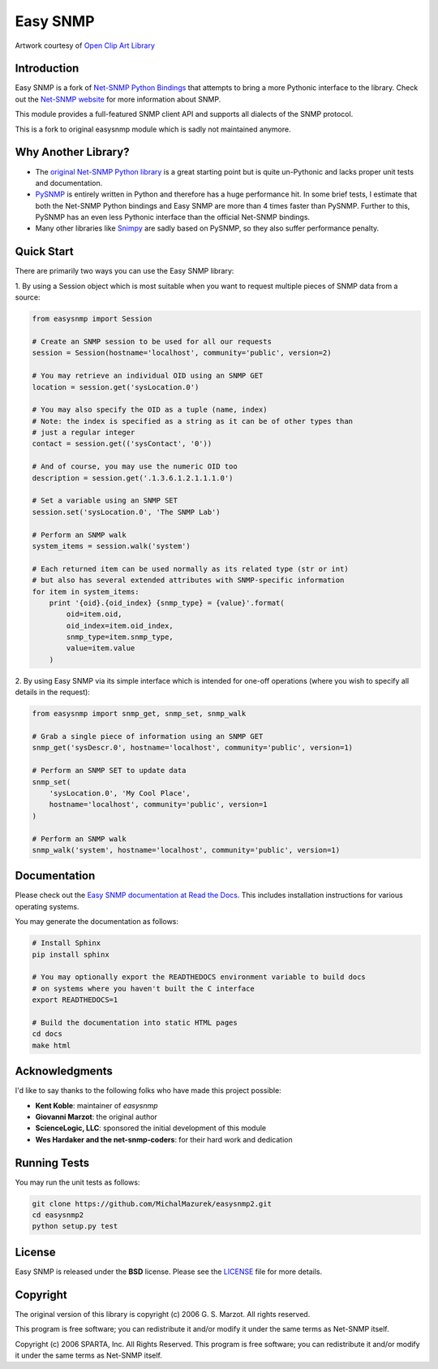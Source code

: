 Easy SNMP
=========

|Build Status| |Coverage Status| |License|

.. |Build Status| image:: https://travis-ci.org/michalmazurek/easysnmp2.svg?branch=master
   :target: https://travis-ci.org/michalmazurek/easysnmp2
.. |Coverage Status| image:: https://coveralls.io/repos/michalmazurek/easysnmp2/badge.svg
   :target: https://coveralls.io/r/michalmazurek/easysnmp2
.. |License| image:: https://img.shields.io/badge/license-BSD-blue.svg
   :target: https://github.com/michalmazurek/easysnmp/blob/master/LICENSE

.. image:: https://raw.githubusercontent.com/fgimian/easysnmp/master/images/easysnmp-logo.png
    :alt: Easy SNMP Logo

Artwork courtesy of `Open Clip Art
Library <https://openclipart.org/detail/154453/network>`_


Introduction
------------

Easy SNMP is a fork of `Net-SNMP Python
Bindings <http://net-snmp.sourceforge.net/wiki/index.php/Python_Bindings>`_
that attempts to bring a more Pythonic interface to the library. Check
out the `Net-SNMP website <http://www.net-snmp.org/>`_ for more
information about SNMP.

This module provides a full-featured SNMP client API and supports all
dialects of the SNMP protocol.

This is a fork to original easysnmp module which is sadly not maintained anymore.

Why Another Library?
--------------------

- The `original Net-SNMP Python
  library <http://net-snmp.sourceforge.net/wiki/index.php/Python_Bindings>`_
  is a great starting point but is quite un-Pythonic and lacks proper unit tests and documentation.
- `PySNMP <http://pysnmp.sourceforge.net/>`_ is entirely written in Python
  and therefore has a huge performance hit. In some brief tests, I
  estimate that both the Net-SNMP Python bindings and Easy SNMP are more than 4 times faster than PySNMP. Further to this, PySNMP has an even less Pythonic interface than the official Net-SNMP bindings.
- Many other libraries like `Snimpy <https://snimpy.readthedocs.org/en/latest/>`_ are sadly based on PySNMP, so they also suffer performance penalty.

Quick Start
-----------

There are primarily two ways you can use the Easy SNMP library:

1. By using a Session object which is most suitable
when you want to request multiple pieces of SNMP data from a
source:

.. code:: python

    from easysnmp import Session

    # Create an SNMP session to be used for all our requests
    session = Session(hostname='localhost', community='public', version=2)

    # You may retrieve an individual OID using an SNMP GET
    location = session.get('sysLocation.0')

    # You may also specify the OID as a tuple (name, index)
    # Note: the index is specified as a string as it can be of other types than
    # just a regular integer
    contact = session.get(('sysContact', '0'))

    # And of course, you may use the numeric OID too
    description = session.get('.1.3.6.1.2.1.1.1.0')

    # Set a variable using an SNMP SET
    session.set('sysLocation.0', 'The SNMP Lab')

    # Perform an SNMP walk
    system_items = session.walk('system')

    # Each returned item can be used normally as its related type (str or int)
    # but also has several extended attributes with SNMP-specific information
    for item in system_items:
        print '{oid}.{oid_index} {snmp_type} = {value}'.format(
            oid=item.oid,
            oid_index=item.oid_index,
            snmp_type=item.snmp_type,
            value=item.value
        )

2. By using Easy SNMP via its simple interface which is intended
for one-off operations (where you wish to specify all details in the
request):

.. code:: python

    from easysnmp import snmp_get, snmp_set, snmp_walk

    # Grab a single piece of information using an SNMP GET
    snmp_get('sysDescr.0', hostname='localhost', community='public', version=1)

    # Perform an SNMP SET to update data
    snmp_set(
        'sysLocation.0', 'My Cool Place',
        hostname='localhost', community='public', version=1
    )

    # Perform an SNMP walk
    snmp_walk('system', hostname='localhost', community='public', version=1)

Documentation
-------------

Please check out the `Easy SNMP documentation at Read the
Docs <http://easysnmp.readthedocs.org/>`_. This includes installation
instructions for various operating systems.

You may generate the documentation as follows:

.. code:: bash

    # Install Sphinx
    pip install sphinx

    # You may optionally export the READTHEDOCS environment variable to build docs
    # on systems where you haven't built the C interface
    export READTHEDOCS=1

    # Build the documentation into static HTML pages
    cd docs
    make html

Acknowledgments
---------------

I'd like to say thanks to the following folks who have made this project
possible:

-  **Kent Koble**: maintainer of `easysnmp`
-  **Giovanni Marzot**: the original author
-  **ScienceLogic, LLC**: sponsored the initial development of this
   module
-  **Wes Hardaker and the net-snmp-coders**: for their hard work and
   dedication

Running Tests
-------------

You may run the unit tests as follows:

.. code:: bash

    git clone https://github.com/MichalMazurek/easysnmp2.git
    cd easysnmp2
    python setup.py test

License
-------

Easy SNMP is released under the **BSD** license. Please see the
`LICENSE <https://github.com/kamakazikamikaze/easysnmp/blob/master/LICENSE>`_
file for more details.

Copyright
---------

The original version of this library is copyright (c) 2006 G. S. Marzot.
All rights reserved.

This program is free software; you can redistribute it and/or modify it
under the same terms as Net-SNMP itself.

Copyright (c) 2006 SPARTA, Inc. All Rights Reserved. This program is
free software; you can redistribute it and/or modify it under the same
terms as Net-SNMP itself.
